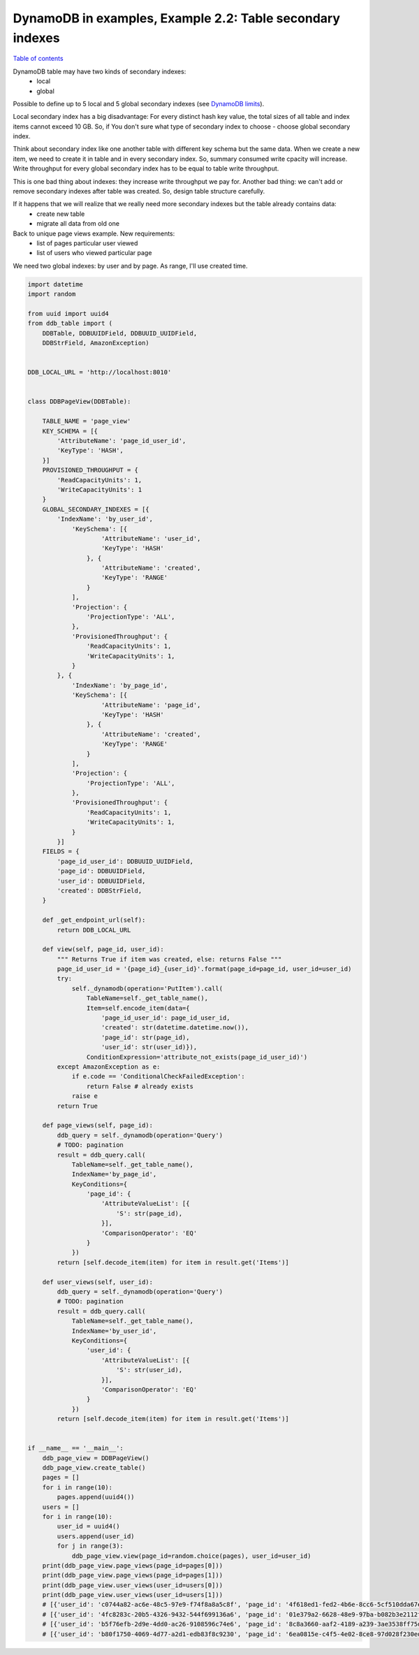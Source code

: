 DynamoDB in examples, Example 2.2: Table secondary indexes
==========================================================

`Table of contents <http://nanvel.com/p/dynamodb>`__

DynamoDB table may have two kinds of secondary indexes:
    - local
    - global

Possible to define up to 5 local and 5 global secondary indexes (see `DynamoDB limits <http://docs.aws.amazon.com/amazondynamodb/latest/developerguide/Limits.html>`__).

Local secondary index has a big disadvantage: For every distinct hash key value, the total sizes of all table and index items cannot exceed 10 GB. So, if You don't sure what type of secondary index to choose - choose global secondary index.

Think about secondary index like one another table with different key schema but the same data.
When we create a new item, we need to create it in table and in every secondary index. So, summary consumed write cpacity will increase.
Write throughput for every global secondary index has to be equal to table write throughput.

This is one bad thing about indexes: they increase write throughput we pay for.
Another bad thing: we can't add or remove secondary indexes after table was created.
So, design table structure carefully.

If it happens that we will realize that we really need more secondary indexes but the table already contains data:
    - create new table
    - migrate all data from old one

Back to unique page views example. New requirements:
    - list of pages particular user viewed
    - list of users who viewed particular page

We need two global indexes: by user and by page. As range, I'll use created time.

.. code-block:: python

    import datetime
    import random

    from uuid import uuid4
    from ddb_table import (
        DDBTable, DDBUUIDField, DDBUUID_UUIDField,
        DDBStrField, AmazonException)


    DDB_LOCAL_URL = 'http://localhost:8010'


    class DDBPageView(DDBTable):

        TABLE_NAME = 'page_view'
        KEY_SCHEMA = [{
            'AttributeName': 'page_id_user_id',
            'KeyType': 'HASH',
        }]
        PROVISIONED_THROUGHPUT = {
            'ReadCapacityUnits': 1,
            'WriteCapacityUnits': 1
        }
        GLOBAL_SECONDARY_INDEXES = [{
            'IndexName': 'by_user_id',
                'KeySchema': [{
                        'AttributeName': 'user_id',
                        'KeyType': 'HASH'
                    }, {
                        'AttributeName': 'created',
                        'KeyType': 'RANGE'
                    }
                ],
                'Projection': {
                    'ProjectionType': 'ALL',
                },
                'ProvisionedThroughput': {
                    'ReadCapacityUnits': 1,
                    'WriteCapacityUnits': 1,
                }
            }, {
                'IndexName': 'by_page_id',
                'KeySchema': [{
                        'AttributeName': 'page_id',
                        'KeyType': 'HASH'
                    }, {
                        'AttributeName': 'created',
                        'KeyType': 'RANGE'
                    }
                ],
                'Projection': {
                    'ProjectionType': 'ALL',
                },
                'ProvisionedThroughput': {
                    'ReadCapacityUnits': 1,
                    'WriteCapacityUnits': 1,
                }
            }]
        FIELDS = {
            'page_id_user_id': DDBUUID_UUIDField,
            'page_id': DDBUUIDField,
            'user_id': DDBUUIDField,
            'created': DDBStrField,
        }

        def _get_endpoint_url(self):
            return DDB_LOCAL_URL

        def view(self, page_id, user_id):
            """ Returns True if item was created, else: returns False """
            page_id_user_id = '{page_id}_{user_id}'.format(page_id=page_id, user_id=user_id)
            try:
                self._dynamodb(operation='PutItem').call(
                    TableName=self._get_table_name(),
                    Item=self.encode_item(data={
                        'page_id_user_id': page_id_user_id,
                        'created': str(datetime.datetime.now()),
                        'page_id': str(page_id),
                        'user_id': str(user_id)}),
                    ConditionExpression='attribute_not_exists(page_id_user_id)')
            except AmazonException as e:
                if e.code == 'ConditionalCheckFailedException':
                    return False # already exists
                raise e
            return True

        def page_views(self, page_id):
            ddb_query = self._dynamodb(operation='Query')
            # TODO: pagination
            result = ddb_query.call(
                TableName=self._get_table_name(),
                IndexName='by_page_id',
                KeyConditions={
                    'page_id': {
                        'AttributeValueList': [{
                            'S': str(page_id),
                        }],
                        'ComparisonOperator': 'EQ'
                    }
                })
            return [self.decode_item(item) for item in result.get('Items')]

        def user_views(self, user_id):
            ddb_query = self._dynamodb(operation='Query')
            # TODO: pagination
            result = ddb_query.call(
                TableName=self._get_table_name(),
                IndexName='by_user_id',
                KeyConditions={
                    'user_id': {
                        'AttributeValueList': [{
                            'S': str(user_id),
                        }],
                        'ComparisonOperator': 'EQ'
                    }
                })
            return [self.decode_item(item) for item in result.get('Items')]


    if __name__ == '__main__':
        ddb_page_view = DDBPageView()
        ddb_page_view.create_table()
        pages = []
        for i in range(10):
            pages.append(uuid4())
        users = []
        for i in range(10):
            user_id = uuid4()
            users.append(user_id)
            for j in range(3):
                ddb_page_view.view(page_id=random.choice(pages), user_id=user_id)
        print(ddb_page_view.page_views(page_id=pages[0]))
        print(ddb_page_view.page_views(page_id=pages[1]))
        print(ddb_page_view.user_views(user_id=users[0]))
        print(ddb_page_view.user_views(user_id=users[1]))
        # [{'user_id': 'c0744a82-ac6e-48c5-97e9-f74f8a8a5c8f', 'page_id': '4f618ed1-fed2-4b6e-8cc6-5cf510dda67e', 'page_id_user_id': '4f618ed1-fed2-4b6e-8cc6-5cf510dda67e_c0744a82-ac6e-48c5-97e9-f74f8a8a5c8f', 'created': '2015-03-21 13:19:44.603397'}, ...]
        # [{'user_id': '4fc8283c-20b5-4326-9432-544f699136a6', 'page_id': '01e379a2-6628-48e9-97ba-b082b3e2112f', 'page_id_user_id': '01e379a2-6628-48e9-97ba-b082b3e2112f_4fc8283c-20b5-4326-9432-544f699136a6', 'created': '2015-03-21 13:19:45.469416'}]
        # [{'user_id': 'b5f76efb-2d9e-4dd0-ac26-9108596c74e6', 'page_id': '8c8a3660-aaf2-4189-a239-3ae3538ff75d', 'page_id_user_id': '8c8a3660-aaf2-4189-a239-3ae3538ff75d_b5f76efb-2d9e-4dd0-ac26-9108596c74e6', 'created': '2015-03-21 13:19:44.270737'}, ...]
        # [{'user_id': 'b80f1750-4069-4d77-a2d1-edb83f8c9230', 'page_id': '6ea0815e-c4f5-4e02-8ce8-97d028f230ed', 'page_id_user_id': '6ea0815e-c4f5-4e02-8ce8-97d028f230ed_b80f1750-4069-4d77-a2d1-edb83f8c9230', 'created': '2015-03-21 13:19:44.440595'}, ...]

.. info::
    :tags: DynamoDB
    :place: Phuket, Thailand
